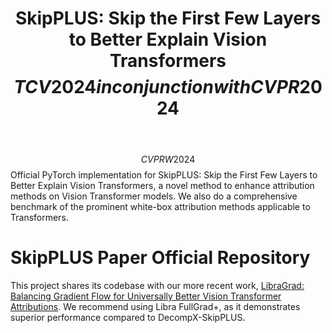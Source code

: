 #+TITLE: SkipPLUS: Skip the First Few Layers to Better Explain Vision Transformers \[TCV 2024 in conjunction with CVPR 2024\]

\[CVPRW 2024\] Official PyTorch implementation for SkipPLUS: Skip the First Few Layers to Better Explain Vision Transformers, a novel method to enhance attribution methods on Vision Transformer models. We also do a comprehensive benchmark of the prominent white-box attribution methods applicable to Transformers.

* SkipPLUS Paper Official Repository
This project shares its codebase with our more recent work, [[https://github.com/NightMachinery/LibraGrad][LibraGrad: Balancing Gradient Flow for Universally Better Vision Transformer Attributions]]. We recommend using Libra FullGrad+, as it demonstrates superior performance compared to DecompX-SkipPLUS.
